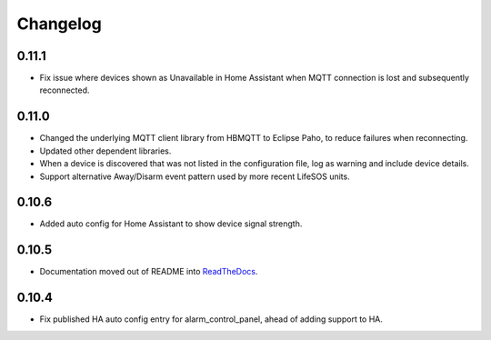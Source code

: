 Changelog
=========

0.11.1
------

- Fix issue where devices shown as Unavailable in Home Assistant when MQTT connection is lost and subsequently reconnected.

0.11.0
------

- Changed the underlying MQTT client library from HBMQTT to Eclipse Paho, to reduce failures when reconnecting.
- Updated other dependent libraries.
- When a device is discovered that was not listed in the configuration file, log as warning and include device details.
- Support alternative Away/Disarm event pattern used by more recent LifeSOS units.

0.10.6
------

- Added auto config for Home Assistant to show device signal strength.

0.10.5
------

- Documentation moved out of README into `ReadTheDocs <http://lifesospy-mqtt.readthedocs.io>`__.

0.10.4
------

- Fix published HA auto config entry for alarm_control_panel, ahead of adding support to HA.

